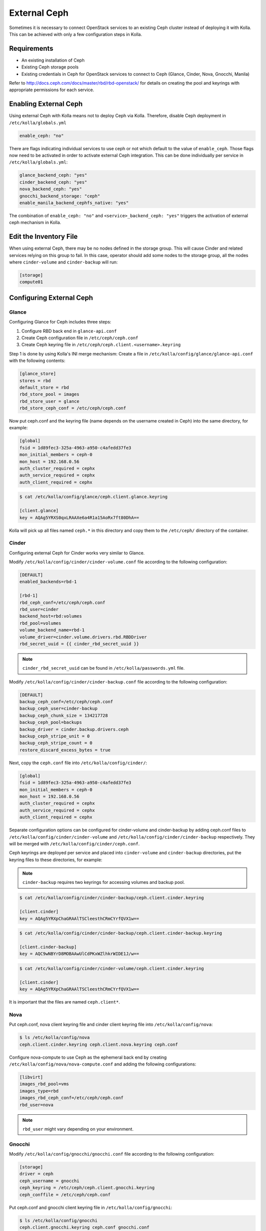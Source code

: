.. _external-ceph-guide:

=============
External Ceph
=============

Sometimes it is necessary to connect OpenStack services to an existing Ceph
cluster instead of deploying it with Kolla. This can be achieved with only a
few configuration steps in Kolla.

Requirements
~~~~~~~~~~~~

* An existing installation of Ceph
* Existing Ceph storage pools
* Existing credentials in Ceph for OpenStack services to connect to Ceph
  (Glance, Cinder, Nova, Gnocchi, Manila)

Refer to http://docs.ceph.com/docs/master/rbd/rbd-openstack/ for details on
creating the pool and keyrings with appropriate permissions for each service.

Enabling External Ceph
~~~~~~~~~~~~~~~~~~~~~~

Using external Ceph with Kolla means not to deploy Ceph via Kolla. Therefore,
disable Ceph deployment in ``/etc/kolla/globals.yml``

.. code-block:: yaml

   enable_ceph: "no"

There are flags indicating individual services to use ceph or not which default
to the value of ``enable_ceph``. Those flags now need to be activated in order
to activate external Ceph integration. This can be done individually per
service in ``/etc/kolla/globals.yml``:

.. code-block:: yaml

   glance_backend_ceph: "yes"
   cinder_backend_ceph: "yes"
   nova_backend_ceph: "yes"
   gnocchi_backend_storage: "ceph"
   enable_manila_backend_cephfs_native: "yes"

The combination of ``enable_ceph: "no"`` and ``<service>_backend_ceph: "yes"``
triggers the activation of external ceph mechanism in Kolla.

Edit the Inventory File
~~~~~~~~~~~~~~~~~~~~~~~

When using external Ceph, there may be no nodes defined in the storage group.
This will cause Cinder and related services relying on this group to fail.
In this case, operator should add some nodes to the storage group, all the
nodes where ``cinder-volume`` and ``cinder-backup`` will run:

.. code-block:: ini

   [storage]
   compute01

Configuring External Ceph
~~~~~~~~~~~~~~~~~~~~~~~~~

Glance
------

Configuring Glance for Ceph includes three steps:

#. Configure RBD back end in ``glance-api.conf``
#. Create Ceph configuration file in ``/etc/ceph/ceph.conf``
#. Create Ceph keyring file in ``/etc/ceph/ceph.client.<username>.keyring``

Step 1 is done by using Kolla's INI merge mechanism: Create a file in
``/etc/kolla/config/glance/glance-api.conf`` with the following contents:

.. code-block:: ini

   [glance_store]
   stores = rbd
   default_store = rbd
   rbd_store_pool = images
   rbd_store_user = glance
   rbd_store_ceph_conf = /etc/ceph/ceph.conf

Now put ceph.conf and the keyring file (name depends on the username created in
Ceph) into the same directory, for example:

.. path /etc/kolla/config/glance/ceph.conf
.. code-block:: ini

   [global]
   fsid = 1d89fec3-325a-4963-a950-c4afedd37fe3
   mon_initial_members = ceph-0
   mon_host = 192.168.0.56
   auth_cluster_required = cephx
   auth_service_required = cephx
   auth_client_required = cephx

.. code-block:: console

   $ cat /etc/kolla/config/glance/ceph.client.glance.keyring

   [client.glance]
   key = AQAg5YRXS0qxLRAAXe6a4R1a15AoRx7ft80DhA==

Kolla will pick up all files named ``ceph.*`` in this directory and copy them
to the ``/etc/ceph/`` directory of the container.

Cinder
------

Configuring external Ceph for Cinder works very similar to
Glance.

Modify ``/etc/kolla/config/cinder/cinder-volume.conf`` file according to
the following configuration:

.. code-block:: ini

   [DEFAULT]
   enabled_backends=rbd-1

   [rbd-1]
   rbd_ceph_conf=/etc/ceph/ceph.conf
   rbd_user=cinder
   backend_host=rbd:volumes
   rbd_pool=volumes
   volume_backend_name=rbd-1
   volume_driver=cinder.volume.drivers.rbd.RBDDriver
   rbd_secret_uuid = {{ cinder_rbd_secret_uuid }}

.. note::

   ``cinder_rbd_secret_uuid`` can be found in ``/etc/kolla/passwords.yml`` file.

Modify ``/etc/kolla/config/cinder/cinder-backup.conf`` file according to
the following configuration:

.. code-block:: ini

   [DEFAULT]
   backup_ceph_conf=/etc/ceph/ceph.conf
   backup_ceph_user=cinder-backup
   backup_ceph_chunk_size = 134217728
   backup_ceph_pool=backups
   backup_driver = cinder.backup.drivers.ceph
   backup_ceph_stripe_unit = 0
   backup_ceph_stripe_count = 0
   restore_discard_excess_bytes = true

Next, copy the ``ceph.conf`` file into ``/etc/kolla/config/cinder/``:

.. code-block:: ini

   [global]
   fsid = 1d89fec3-325a-4963-a950-c4afedd37fe3
   mon_initial_members = ceph-0
   mon_host = 192.168.0.56
   auth_cluster_required = cephx
   auth_service_required = cephx
   auth_client_required = cephx

Separate configuration options can be configured for
cinder-volume and cinder-backup by adding ceph.conf files to
``/etc/kolla/config/cinder/cinder-volume`` and
``/etc/kolla/config/cinder/cinder-backup`` respectively. They
will be merged with ``/etc/kolla/config/cinder/ceph.conf``.

Ceph keyrings are deployed per service and placed into
``cinder-volume`` and ``cinder-backup`` directories, put the keyring files
to these directories, for example:

.. note::

    ``cinder-backup`` requires two keyrings for accessing volumes
    and backup pool.

.. code-block:: console

   $ cat /etc/kolla/config/cinder/cinder-backup/ceph.client.cinder.keyring

   [client.cinder]
   key = AQAg5YRXpChaGRAAlTSCleesthCRmCYrfQVX1w==

.. code-block:: console

   $ cat /etc/kolla/config/cinder/cinder-backup/ceph.client.cinder-backup.keyring

   [client.cinder-backup]
   key = AQC9wNBYrD8MOBAAwUlCdPKxWZlhkrWIDE1J/w==

.. code-block:: console

   $ cat /etc/kolla/config/cinder/cinder-volume/ceph.client.cinder.keyring

   [client.cinder]
   key = AQAg5YRXpChaGRAAlTSCleesthCRmCYrfQVX1w==

It is important that the files are named ``ceph.client*``.

Nova
----

Put ceph.conf, nova client keyring file and cinder client keyring file into
``/etc/kolla/config/nova``:

.. code-block:: console

   $ ls /etc/kolla/config/nova
   ceph.client.cinder.keyring ceph.client.nova.keyring ceph.conf

Configure nova-compute to use Ceph as the ephemeral back end by creating
``/etc/kolla/config/nova/nova-compute.conf`` and adding the following
configurations:

.. code-block:: ini

   [libvirt]
   images_rbd_pool=vms
   images_type=rbd
   images_rbd_ceph_conf=/etc/ceph/ceph.conf
   rbd_user=nova

.. note::

   ``rbd_user`` might vary depending on your environment.

Gnocchi
-------

Modify ``/etc/kolla/config/gnocchi/gnocchi.conf`` file according to
the following configuration:

.. code-block:: ini

   [storage]
   driver = ceph
   ceph_username = gnocchi
   ceph_keyring = /etc/ceph/ceph.client.gnocchi.keyring
   ceph_conffile = /etc/ceph/ceph.conf

Put ceph.conf and gnocchi client keyring file in
``/etc/kolla/config/gnocchi``:

.. code-block:: console

   $ ls /etc/kolla/config/gnocchi
   ceph.client.gnocchi.keyring ceph.conf gnocchi.conf

Manila
------

Configuring Manila for Ceph includes four steps:

#. Configure CephFS backend, setting ``enable_manila_backend_cephfs_native``
#. Create Ceph configuration file in ``/etc/ceph/ceph.conf``
#. Create Ceph keyring file in ``/etc/ceph/ceph.client.<username>.keyring``
#. Setup Manila in the usual way

Step 1 is done by using setting ``enable_manila_backend_cephfs_native=true``

Now put ceph.conf and the keyring file (name depends on the username created
in Ceph) into the same directory, for example:

.. path /etc/kolla/config/manila/ceph.conf
.. code-block:: ini

   [global]
   fsid = 1d89fec3-325a-4963-a950-c4afedd37fe3
   mon_host = 192.168.0.56
   auth_cluster_required = cephx
   auth_service_required = cephx
   auth_client_required = cephx

.. code-block:: console

   $ cat /etc/kolla/config/manila/ceph.client.manila.keyring

   [client.manila]
   key = AQAg5YRXS0qxLRAAXe6a4R1a15AoRx7ft80DhA==

For more details on the rest of the Manila setup, such as creating the share
type ``default_share_type``, please see :doc:`Manila in Kolla <manila-guide>`.

For more details on the CephFS Native driver, please see
:manila-doc:`CephFS driver <admin/cephfs_driver.html>`.
